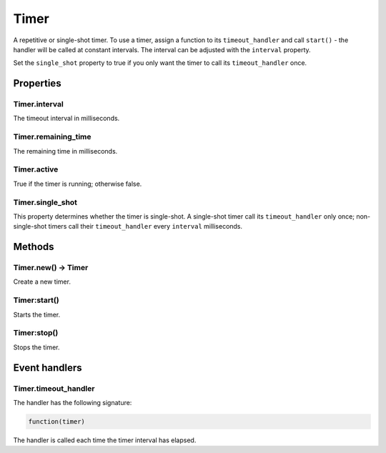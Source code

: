 Timer
#####

A repetitive or single-shot timer. To use a timer, assign a function to its ``timeout_handler`` and call ``start()`` - the handler will be called at constant intervals. The interval can be adjusted with the ``interval`` property.

Set the ``single_shot`` property to true if you only want the timer to call its ``timeout_handler`` once.

Properties
**********

Timer.interval
==============

The timeout interval in milliseconds.

Timer.remaining_time
====================

The remaining time in milliseconds.

Timer.active
============

True if the timer is running; otherwise false.

Timer.single_shot
=================

This property determines whether the timer is single-shot. A single-shot timer call its ``timeout_handler`` only once; non-single-shot timers call their ``timeout_handler`` every ``interval`` milliseconds.

Methods
*******

Timer.new() -> Timer
====================

Create a new timer.

Timer:start()
=============

Starts the timer.

Timer:stop()
============

Stops the timer.

Event handlers
**************

Timer.timeout_handler
=====================

The handler has the following signature:

.. code-block:: lua
   
   function(timer)

The handler is called each time the timer interval has elapsed.
